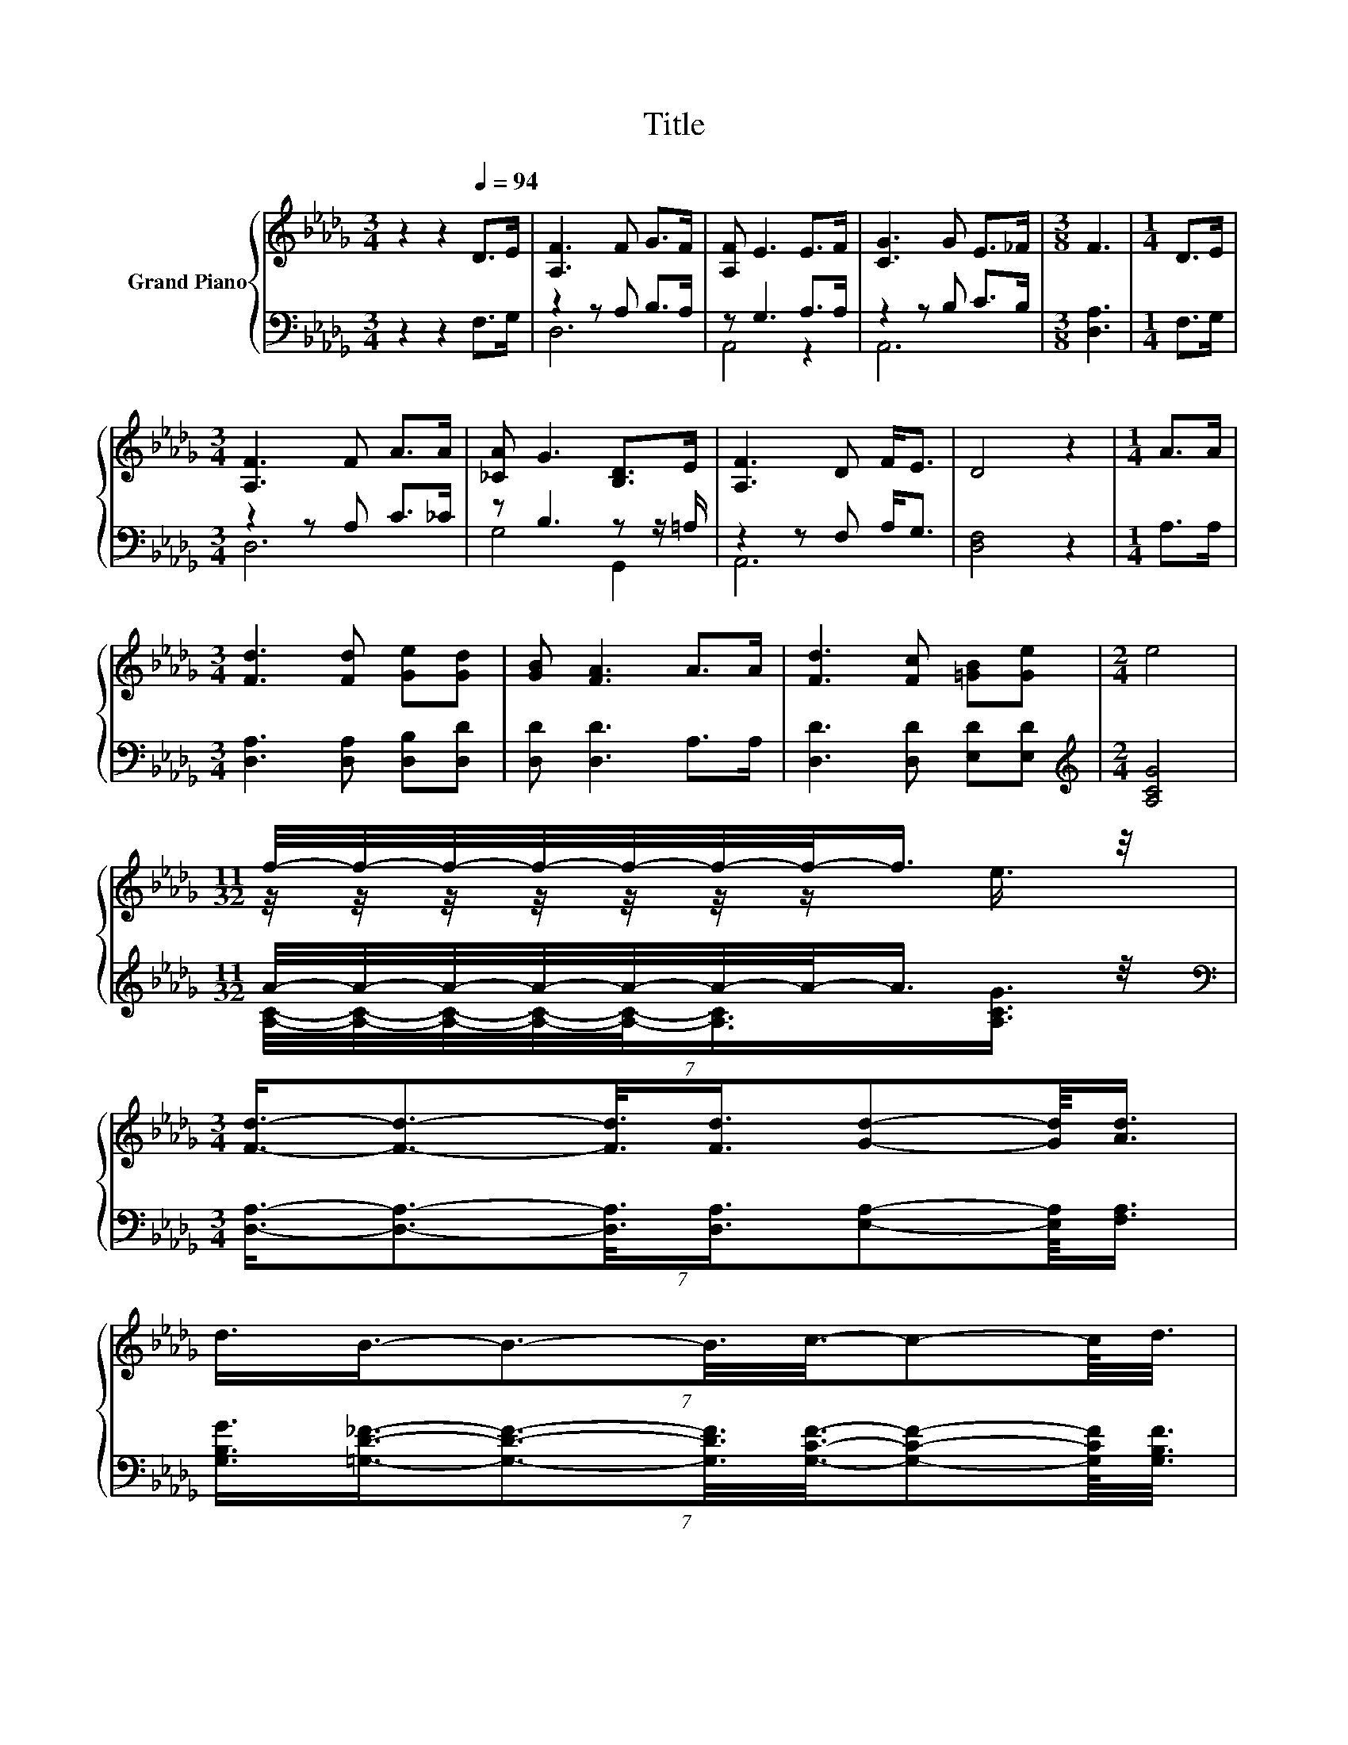 X:1
T:Title
%%score { ( 1 4 ) | ( 2 3 ) }
L:1/8
M:3/4
K:Db
V:1 treble nm="Grand Piano"
V:4 treble 
V:2 bass 
V:3 bass 
V:1
 z2 z2[Q:1/4=94] D>E | [A,F]3 F G>F | [A,F] E3 E>F | [CG]3 G E>_F |[M:3/8] F3 |[M:1/4] D>E | %6
[M:3/4] [A,F]3 F A>A | [_CA] G3 [B,D]>E | [A,F]3 D F<E | D4 z2 |[M:1/4] A>A | %11
[M:3/4] [Fd]3 [Fd] [Ge][Gd] | [GB] [FA]3 A>A | [Fd]3 [Fc] [=GB][Ge] |[M:2/4] e4 | %15
[M:11/32] f/4-f/4-f/4-f/4-f/4-f/4-f/-<f/ z/4 | %16
[M:3/4] (7:8:7[Fd]3/4-[Fd]3/2-[Fd]3/8[Fd]3/4[Gd]-[Gd]/8[Ad]3/4 | %17
 (7:8:8d3/4B3/4-B3/2-B3/8c3/8-c-c/8d3/8 | %18
[M:13/16] (5:4:8d3- d/4A3/2-A/8e3/2-e/8A3/2- A/8[Q:1/4=93][Q:1/4=91][Q:1/4=90][Q:1/4=88][Q:1/4=87][Q:1/4=86][Q:1/4=84][Q:1/4=83][Q:1/4=82][Q:1/4=80][Q:1/4=79][Q:1/4=77][Q:1/4=76][Q:1/4=75][Q:1/4=73][Q:1/4=72] | %19
[M:2/4] [Fd]4 |] %20
V:2
 z2 z2 F,>G, | z2 z A, B,>A, | z G,3 A,>A, | z2 z B, C>B, |[M:3/8] [D,A,]3 |[M:1/4] F,>G, | %6
[M:3/4] z2 z A, C>_C | z B,3 z z/ =A,/ | z2 z F, A,<G, | [D,F,]4 z2 |[M:1/4] A,>A, | %11
[M:3/4] [D,A,]3 [D,A,] [D,B,][D,D] | [D,D] [D,D]3 A,>A, | [D,D]3 [D,D] [E,D][E,D] | %14
[M:2/4][K:treble] [A,CG]4 |[M:11/32] A/4-A/4-A/4-A/4-A/4-A/4-A/-<A/ z/4 | %16
[M:3/4][K:bass] (7:8:7[D,A,]3/4-[D,A,]3/2-[D,A,]3/8[D,A,]3/4[E,A,]-[E,A,]/8[F,A,]3/4 | %17
 (7:8:8[G,B,G]3/4[=G,D_F]3/4-[G,DF]3/2-[G,DF]3/8[G,CF]3/8-[G,CF]-[G,CF]/8[G,B,F]3/8 | %18
[M:13/16] [DF]/-[DF]/-[DF]/-[DF]/-[DF]-[DF]/4 z/4 z/ z/ z/ z/ z |[M:2/4][K:bass] [D,A,]4 |] %20
V:3
 x6 | D,6 | A,,4 z2 | A,,6 |[M:3/8] x3 |[M:1/4] x2 |[M:3/4] D,6 | G,4 G,,2 | A,,6 | x6 | %10
[M:1/4] x2 |[M:3/4] x6 | x6 | x6 |[M:2/4][K:treble] x4 | %15
[M:11/32] [A,C]/4-[A,C]/4-[A,C]/4-[A,C]/4-[A,C]/-<[A,C]/[A,CG]3/4 |[M:3/4][K:bass] x6 | x6 | %18
[M:13/16] (5:4:8A,3- A,/4[A,DF]3/2-[A,DF]/8[A,CG]3/2-[A,CG]/8[A,CG]3/2- [A,CG]/8 | %19
[M:2/4][K:bass] x4 |] %20
V:4
 x6 | x6 | x6 | x6 |[M:3/8] x3 |[M:1/4] x2 |[M:3/4] x6 | x6 | x6 | x6 |[M:1/4] x2 |[M:3/4] x6 | %12
 x6 | x6 |[M:2/4] x4 |[M:11/32] z/4 z/4 z/4 z/4 z/4 z/4 z/ e3/4 |[M:3/4] x6 | x6 |[M:13/16] x33/5 | %19
[M:2/4] x4 |] %20

